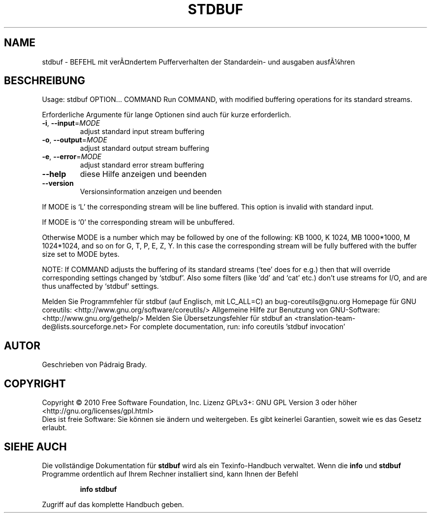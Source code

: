 .\" DO NOT MODIFY THIS FILE!  It was generated by help2man 1.38.2.
.TH STDBUF "1" "April 2010" "GNU coreutils 8.5" "Benutzerkommandos"
.SH NAME
stdbuf \- BEFEHL mit verÃ¤ndertem Pufferverhalten der Standardein- und ausgaben ausfÃ¼hren
.SH BESCHREIBUNG
Usage: stdbuf OPTION... COMMAND
Run COMMAND, with modified buffering operations for its standard streams.
.PP
Erforderliche Argumente für lange Optionen sind auch für kurze erforderlich.
.TP
\fB\-i\fR, \fB\-\-input\fR=\fIMODE\fR
adjust standard input stream buffering
.TP
\fB\-o\fR, \fB\-\-output\fR=\fIMODE\fR
adjust standard output stream buffering
.TP
\fB\-e\fR, \fB\-\-error\fR=\fIMODE\fR
adjust standard error stream buffering
.TP
\fB\-\-help\fR
diese Hilfe anzeigen und beenden
.TP
\fB\-\-version\fR
Versionsinformation anzeigen und beenden
.PP
If MODE is `L' the corresponding stream will be line buffered.
This option is invalid with standard input.
.PP
If MODE is `0' the corresponding stream will be unbuffered.
.PP
Otherwise MODE is a number which may be followed by one of the following:
KB 1000, K 1024, MB 1000*1000, M 1024*1024, and so on for G, T, P, E, Z, Y.
In this case the corresponding stream will be fully buffered with the buffer
size set to MODE bytes.
.PP
NOTE: If COMMAND adjusts the buffering of its standard streams (`tee' does
for e.g.) then that will override corresponding settings changed by `stdbuf'.
Also some filters (like `dd' and `cat' etc.) don't use streams for I/O,
and are thus unaffected by `stdbuf' settings.
.PP
Melden Sie Programmfehler für stdbuf (auf Englisch, mit LC_ALL=C) an bug\-coreutils@gnu.org
Homepage für GNU coreutils: <http://www.gnu.org/software/coreutils/>
Allgemeine Hilfe zur Benutzung von GNU\-Software: <http://www.gnu.org/gethelp/>
Melden Sie Übersetzungsfehler für stdbuf an <translation\-team\-de@lists.sourceforge.net>
For complete documentation, run: info coreutils 'stdbuf invocation'
.SH AUTOR
Geschrieben von Pádraig Brady.
.SH COPYRIGHT
Copyright \(co 2010 Free Software Foundation, Inc.
Lizenz GPLv3+: GNU GPL Version 3 oder höher <http://gnu.org/licenses/gpl.html>
.br
Dies ist freie Software: Sie können sie ändern und weitergeben.
Es gibt keinerlei Garantien, soweit wie es das Gesetz erlaubt.
.SH "SIEHE AUCH"
Die vollständige Dokumentation für
.B stdbuf
wird als ein Texinfo-Handbuch verwaltet. Wenn die
.B info
und
.B stdbuf
Programme ordentlich auf Ihrem Rechner installiert sind, kann Ihnen der
Befehl
.IP
.B info stdbuf
.PP
Zugriff auf das komplette Handbuch geben.
